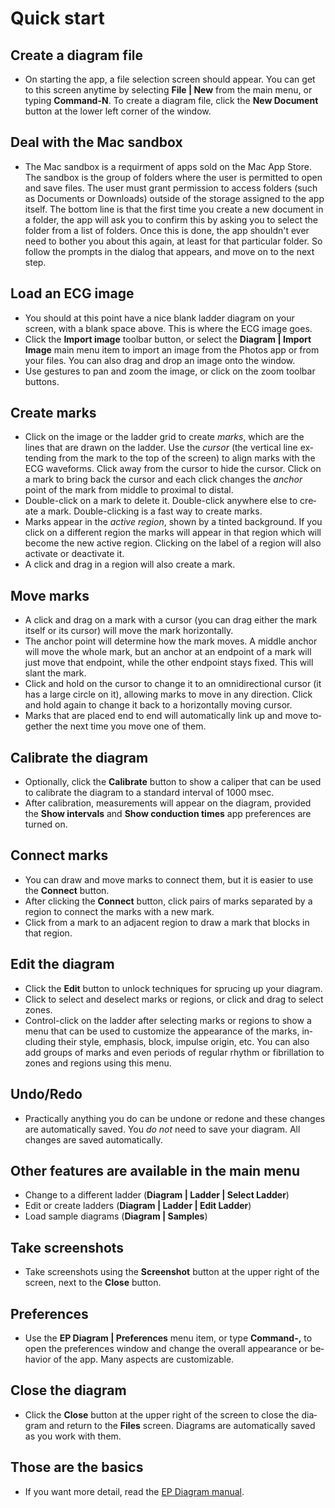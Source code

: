 #+TITLE:     
#+AUTHOR:    David Mann
#+EMAIL:     mannd@epstudiossoftware.com
#+DATE:      [2020-07-31 Fri]
#+DESCRIPTION: EP Diagram quick start
#+KEYWORDS: ladder diagrams, quick start
#+LANGUAGE:  en
#+OPTIONS:   H:3 num:nil toc:nil \n:nil ::t |:t ^:t -:t f:t *:t <:t
#+OPTIONS:   d:nil todo:t pri:nil tags:not-in-toc
#+INFOJS_OPT: view:nil toc:nil ltoc:t mouse:underline buttons:0 path:http://orgmode.org/org-info.js
#+EXPORT_SELECT_TAGS: export
#+EXPORT_EXCLUDE_TAGS: noexport
#+LINK_UP:   
#+LINK_HOME: 
#+XSLT:
#+HTML_HEAD: <style media="screen" type="text/css"> img {max-width: 100%; height: auto;} </style>
#+HTML_HEAD: <style  type="text/css">:root { color-scheme: light dark; }</style>
#+HTML_HEAD: <link rel="stylesheet" type="text/css" href="../../shrd/org.css"/>
#+HTML_HEAD: <meta name="robots" content="anchors" />
#+HTML_HEAD: <meta name="robots" content="keywords" />

#+BEGIN_EXPORT html
<a name="Quick start"></a>
#+END_EXPORT
* [[../../shrd/64.png]] Quick start
** Create a diagram file
- On starting the app, a file selection screen should appear.  You can get to this screen anytime by selecting *File | New* from the main menu, or typing *Command-N*.  To create a diagram file, click the *New Document* button at the lower left corner of the window. 
** Deal with the Mac sandbox
- The Mac sandbox is a requirment of apps sold on the Mac App Store.  The sandbox is the group of folders where the user is permitted to open and save files.  The user must grant permission to access folders (such as Documents or Downloads) outside of the storage assigned to the app itself.  The bottom line is that the first time you create a new document in a folder, the app will ask you to confirm this by asking you to select the folder from a list of folders.  Once this is done, the app shouldn't ever need to bother you about this again, at least for that particular folder.  So follow the prompts in the dialog that appears, and move on to the next step.  
** Load an ECG image
- You should at this point have a nice blank ladder diagram on your screen, with a blank space above.  This is where the ECG image goes.
- Click the *Import image* toolbar button, or select the *Diagram | Import Image* main menu item to import an image from the Photos app or from your files.  You can also drag and drop an image onto the window.
- Use gestures to pan and zoom the image, or click on the zoom toolbar buttons.
** Create marks
- Click on the image or the ladder grid to create /marks/, which are the lines that are drawn on the ladder.  Use the /cursor/ (the vertical line extending from the mark to the top of the screen) to align marks with the ECG waveforms.  Click away from the cursor to hide the cursor.  Click on a mark to bring back the cursor and each click changes the /anchor/ point of the mark from middle to proximal to distal.
- Double-click on a mark to delete it.  Double-click anywhere else to create a mark.  Double-clicking is a fast way to create marks.
- Marks appear in the /active region/, shown by a tinted background.  If you click on a different region the marks will appear in that region which will become the new active region.  Clicking on the label of a region will also activate or deactivate it.
- A click and drag in a region will also create a mark.
** Move marks
- A click and drag on a mark with a cursor (you can drag either the mark itself or its cursor) will move the mark horizontally.
- The anchor point will determine how the mark moves.  A middle anchor will move the whole mark, but an anchor at an endpoint of a mark will just move that endpoint, while the other endpoint stays fixed.  This will slant the mark.
- Click and hold on the cursor to change it to an omnidirectional cursor (it has a large circle on it), allowing marks to move in any direction.  Click and hold again to change it back to a horizontally moving cursor.
- Marks that are placed end to end will automatically link up and move together the next time you move one of them.
** Calibrate the diagram
- Optionally, click the *Calibrate* button to show a caliper that can be used to calibrate the diagram to a standard interval of 1000 msec.
- After calibration, measurements will appear on the diagram, provided the *Show intervals* and *Show conduction times* app preferences are turned on.
** Connect marks
- You can draw and move marks to connect them, but it is easier to use the *Connect* button.
- After clicking the *Connect* button, click pairs of marks separated by a region to connect the marks with a new mark.
- Click from a mark to an adjacent region to draw a mark that blocks in that region.
** Edit the diagram
- Click the *Edit* button to unlock techniques for sprucing up your diagram.
- Click to select and deselect marks or regions, or click and drag to select zones.
- Control-click on the ladder after selecting marks or regions to show a menu that can be used to customize the appearance of the marks, including their style, emphasis, block, impulse origin, etc.  You can also add groups of marks and even periods of regular rhythm or fibrillation to zones and regions using this menu.  
** Undo/Redo
- Practically anything you do can be undone or redone and these changes are automatically saved.  You /do not/ need to save your diagram.  All changes are saved automatically.
** Other features are available in the main menu
- Change to a different ladder (*Diagram | Ladder | Select Ladder*)
- Edit or create ladders (*Diagram | Ladder | Edit Ladder*)
- Load sample diagrams (*Diagram | Samples*)
** Take screenshots
- Take screenshots using the *Screenshot* button at the upper right of the screen, next to the *Close* button.
** Preferences
- Use the *EP Diagram | Preferences* menu item, or type *Command-,* to open the preferences window and change the overall appearance or behavior of the app.  Many aspects are customizable.
** Close the diagram
- Click the *Close* button at the upper right of the screen to close the diagram and return to the *Files* screen.  Diagrams are automatically saved as you work with them.
** Those are the basics
- If you want more detail, read the [[./manual.html][EP Diagram manual]].
